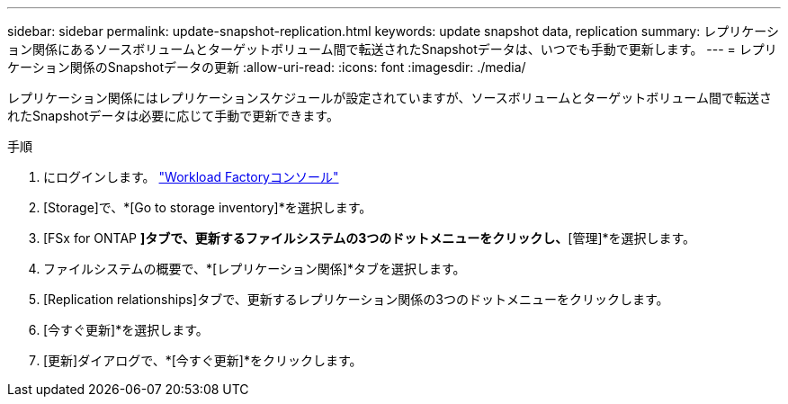 ---
sidebar: sidebar 
permalink: update-snapshot-replication.html 
keywords: update snapshot data, replication 
summary: レプリケーション関係にあるソースボリュームとターゲットボリューム間で転送されたSnapshotデータは、いつでも手動で更新します。 
---
= レプリケーション関係のSnapshotデータの更新
:allow-uri-read: 
:icons: font
:imagesdir: ./media/


[role="lead"]
レプリケーション関係にはレプリケーションスケジュールが設定されていますが、ソースボリュームとターゲットボリューム間で転送されたSnapshotデータは必要に応じて手動で更新できます。

.手順
. にログインします。 link:https://console.workloads.netapp.com/["Workload Factoryコンソール"^]
. [Storage]で、*[Go to storage inventory]*を選択します。
. [FSx for ONTAP *]タブで、更新するファイルシステムの3つのドットメニューをクリックし、*[管理]*を選択します。
. ファイルシステムの概要で、*[レプリケーション関係]*タブを選択します。
. [Replication relationships]タブで、更新するレプリケーション関係の3つのドットメニューをクリックします。
. [今すぐ更新]*を選択します。
. [更新]ダイアログで、*[今すぐ更新]*をクリックします。

